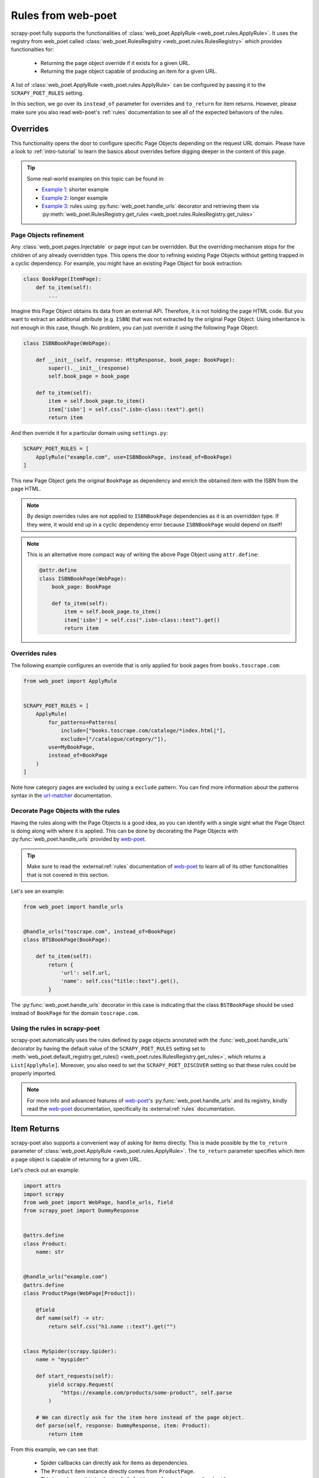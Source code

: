 .. _rules-from-web-poet:

===================
Rules from web-poet
===================

scrapy-poet fully supports the functionalities of :class:`web_poet.ApplyRule
<web_poet.rules.ApplyRule>`. It uses the registry from web_poet called
:class:`web_poet.RulesRegistry <web_poet.rules.RulesRegistry>` which provides
functionalties for:

    * Returning the page object override if it exists for a given URL.
    * Returning the page object capable of producing an item for a given URL.

A list of :class:`web_poet.ApplyRule <web_poet.rules.ApplyRule>` can be configured
by passing it to the ``SCRAPY_POET_RULES`` setting.

In this section, we go over its ``instead_of`` parameter for overrides and
``to_return`` for item returns. However, please make sure you also read
web-poet's :ref:`rules` documentation to see all of the expected behaviors of
the rules.


Overrides
=========
This functionality opens the door to configure specific Page Objects depending
on the request URL domain. Please have a look to :ref:`intro-tutorial` to
learn the basics about overrides before digging deeper in the content of this
page.

.. tip::

    Some real-world examples on this topic can be found in:

    - `Example 1 <https://github.com/scrapinghub/scrapy-poet/blob/master/example/example/spiders/books_04_overrides_01.py>`_:
      shorter example
    - `Example 2 <https://github.com/scrapinghub/scrapy-poet/blob/master/example/example/spiders/books_04_overrides_02.py>`_:
      longer example
    - `Example 3 <https://github.com/scrapinghub/scrapy-poet/blob/master/example/example/spiders/books_04_overrides_03.py>`_:
      rules using :py:func:`web_poet.handle_urls` decorator and retrieving them
      via :py:meth:`web_poet.RulesRegistry.get_rules <web_poet.rules.RulesRegistry.get_rules>`


Page Objects refinement
-----------------------

Any :class:`web_poet.pages.Injectable` or page input can be overridden. But the overriding
mechanism stops for the children of any already overridden type. This opens
the door to refining existing Page Objects without getting trapped in a cyclic
dependency. For example, you might have an existing Page Object for book extraction:

.. code-block:: python

    class BookPage(ItemPage):
        def to_item(self):
            ...

Imagine this Page Object obtains its data from an external API.
Therefore, it is not holding the page HTML code.
But you want to extract an additional attribute (e.g. ``ISBN``) that
was not extracted by the original Page Object.
Using inheritance is not enough in this case, though.
No problem, you can just override it
using the following Page Object:

.. code-block:: python

    class ISBNBookPage(WebPage):

        def __init__(self, response: HttpResponse, book_page: BookPage):
            super().__init__(response)
            self.book_page = book_page

        def to_item(self):
            item = self.book_page.to_item()
            item['isbn'] = self.css(".isbn-class::text").get()
            return item

And then override it for a particular domain using ``settings.py``:

.. code-block:: python

    SCRAPY_POET_RULES = [
        ApplyRule("example.com", use=ISBNBookPage, instead_of=BookPage)
    ]

This new Page Object gets the original ``BookPage`` as dependency and enrich
the obtained item with the ISBN from the page HTML.

.. note::

    By design overrides rules are not applied to ``ISBNBookPage`` dependencies
    as it is an overridden type. If they were,
    it would end up in a cyclic dependency error because ``ISBNBookPage`` would
    depend on itself!

.. note::

    This is an alternative more compact way of writing the above Page Object
    using ``attr.define``:

    .. code-block:: python

        @attr.define
        class ISBNBookPage(WebPage):
            book_page: BookPage

            def to_item(self):
                item = self.book_page.to_item()
                item['isbn'] = self.css(".isbn-class::text").get()
                return item


Overrides rules
---------------

The following example configures an override that is only applied for book pages
from ``books.toscrape.com``:

.. code-block:: python

    from web_poet import ApplyRule


    SCRAPY_POET_RULES = [
        ApplyRule(
            for_patterns=Patterns(
                include=["books.toscrape.com/cataloge/*index.html|"],
                exclude=["/catalogue/category/"]),
            use=MyBookPage,
            instead_of=BookPage
        )
    ]

Note how category pages are excluded by using a ``exclude`` pattern.
You can find more information about the patterns syntax in the
`url-matcher <https://url-matcher.readthedocs.io/en/stable/>`_
documentation.


Decorate Page Objects with the rules
------------------------------------

Having the rules along with the Page Objects is a good idea,
as you can identify with a single sight what the Page Object is doing
along with where it is applied. This can be done by decorating the
Page Objects with :py:func:`web_poet.handle_urls` provided by `web-poet`_.

.. tip::
    Make sure to read the :external:ref:`rules` documentation of `web-poet`_ to
    learn all of its other functionalities that is not covered in this section.

Let's see an example:

.. code-block:: python

    from web_poet import handle_urls


    @handle_urls("toscrape.com", instead_of=BookPage)
    class BTSBookPage(BookPage):

        def to_item(self):
            return {
                'url': self.url,
                'name': self.css("title::text").get(),
            }

The :py:func:`web_poet.handle_urls` decorator in this case is indicating that
the class ``BSTBookPage`` should be used instead of ``BookPage``
for the domain ``toscrape.com``.

Using the rules in scrapy-poet
------------------------------

scrapy-poet automatically uses the rules defined by page objects annotated
with the :func:`web_poet.handle_urls` decorator by having the default value of the
``SCRAPY_POET_RULES`` setting set to
:meth:`web_poet.default_registry.get_rules() <web_poet.rules.RulesRegistry.get_rules>`,
which returns a ``List[ApplyRule]``. Moreover, you also need to set the
``SCRAPY_POET_DISCOVER`` setting so that these rules could be properly imported.

.. note::

    For more info and advanced features of `web-poet`_'s :py:func:`web_poet.handle_urls`
    and its registry, kindly read the `web-poet <https://web-poet.readthedocs.io>`_
    documentation, specifically its :external:ref:`rules` documentation.


Item Returns
============

scrapy-poet also supports a convenient way of asking for items directly. This
is made possible by the ``to_return`` parameter of :class:`web_poet.ApplyRule
<web_poet.rules.ApplyRule>`. The ``to_return`` parameter specifies which item a
page object is capable of returning for a given URL.

Let's check out an example:

.. code-block:: python

    import attrs
    import scrapy
    from web_poet import WebPage, handle_urls, field
    from scrapy_poet import DummyResponse


    @attrs.define
    class Product:
        name: str


    @handle_urls("example.com")
    @attrs.define
    class ProductPage(WebPage[Product]):

        @field
        def name(self) -> str:
            return self.css("h1.name ::text").get("")


    class MySpider(scrapy.Spider):
        name = "myspider"

        def start_requests(self):
            yield scrapy.Request(
                "https://example.com/products/some-product", self.parse
            )

        # We can directly ask for the item here instead of the page object.
        def parse(self, response: DummyResponse, item: Product):
            return item

From this example, we can see that:

    * Spider callbacks can directly ask for items as dependencies.
    * The ``Product`` item instance directly comes from ``ProductPage``.
    * This is made possible by the ``ApplyRule("example.com", use=ProductPage,
      to_return=Product)`` instance created from the ``@handle_urls`` decorator
      on ``ProductPage``.

.. note::

    The slightly longer alternative way to do this is by declaring the page
    object itself as the dependency and then calling its ``.to_item()`` method.
    For example:

    .. code-block:: python

        @handle_urls("example.com")
        @attrs.define
        class ProductPage(WebPage[Product]):
            product_image_page: ProductImagePage

            @field
            def name(self) -> str:
                return self.css("h1.name ::text").get("")

            @field
            async def image(self) -> Image:
                return await self.product_image_page.to_item()


        class MySpider(scrapy.Spider):
            name = "myspider"

            def start_requests(self):
                yield scrapy.Request(
                    "https://example.com/products/some-product", self.parse
                )

            async def parse(self, response: DummyResponse, product_page: ProductPage):
                return await product_page.to_item()

For more information about all the expected behavior for the ``to_return``
parameter in :class:`web_poet.ApplyRule <web_poet.rules.ApplyRule>`, check out
web-poet :ref:`rules` documentation.
